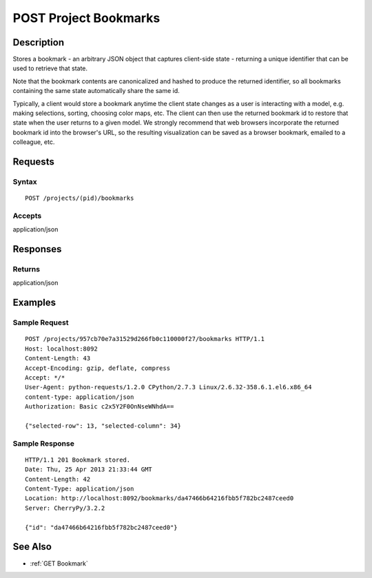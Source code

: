 .. _POST Project Bookmarks:

POST Project Bookmarks
======================
Description
-----------

Stores a bookmark - an arbitrary JSON object that captures client-side
state - returning a unique identifier that can be used to retrieve that
state.

Note that the bookmark contents are canonicalized and hashed to produce
the returned identifier, so all bookmarks containing the same state
automatically share the same id.

Typically, a client would store a bookmark anytime the client state
changes as a user is interacting with a model, e.g. making selections,
sorting, choosing color maps, etc. The client can then use the returned
bookmark id to restore that state when the user returns to a given
model. We strongly recommend that web browsers incorporate the returned
bookmark id into the browser's URL, so the resulting visualization can
be saved as a browser bookmark, emailed to a colleague, etc.

Requests
--------

Syntax
^^^^^^

::

    POST /projects/(pid)/bookmarks

Accepts
^^^^^^^

application/json

Responses
---------

Returns
^^^^^^^

application/json

Examples
--------

Sample Request
^^^^^^^^^^^^^^

::

    POST /projects/957cb70e7a31529d266fb0c110000f27/bookmarks HTTP/1.1
    Host: localhost:8092
    Content-Length: 43
    Accept-Encoding: gzip, deflate, compress
    Accept: */*
    User-Agent: python-requests/1.2.0 CPython/2.7.3 Linux/2.6.32-358.6.1.el6.x86_64
    content-type: application/json
    Authorization: Basic c2x5Y2F0OnNseWNhdA==

    {"selected-row": 13, "selected-column": 34}

Sample Response
^^^^^^^^^^^^^^^

::

    HTTP/1.1 201 Bookmark stored.
    Date: Thu, 25 Apr 2013 21:33:44 GMT
    Content-Length: 42
    Content-Type: application/json
    Location: http://localhost:8092/bookmarks/da47466b64216fbb5f782bc2487ceed0
    Server: CherryPy/3.2.2

    {"id": "da47466b64216fbb5f782bc2487ceed0"}

See Also
--------

-  :ref:`GET Bookmark`

